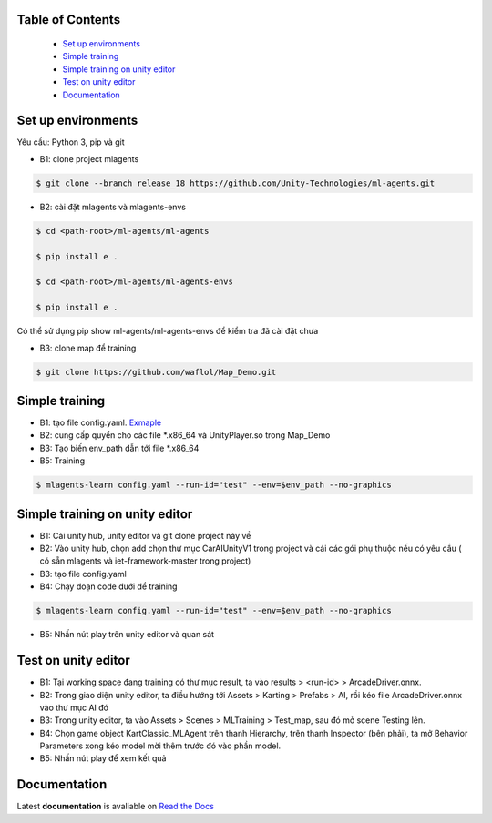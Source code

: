 .. raw:: html

Table of Contents
~~~~~~~~~~~~~~~~~
 - `Set up environments`_
 - `Simple training`_
 - `Simple training on unity editor`_
 - `Test on unity editor`_
 - `Documentation`_
Set up environments
~~~~~~~~~~~~~
Yêu cầu: Python 3, pip và git

- B1: clone project mlagents

.. code:: bash

    $ git clone --branch release_18 https://github.com/Unity-Technologies/ml-agents.git

- B2: cài đặt mlagents và mlagents-envs

.. code:: bash

    $ cd <path-root>/ml-agents/ml-agents
    
    $ pip install e .
    
    $ cd <path-root>/ml-agents/ml-agents-envs
    
    $ pip install e .
Có thể sử dụng pip show ml-agents/ml-agents-envs để kiểm tra đã cài đặt chưa

- B3: clone map để training

.. code:: bash

   $ git clone https://github.com/waflol/Map_Demo.git
   
Simple training
~~~~~~~~~~~~~
- B1: tạo file config.yaml. `Exmaple <https://github.com/waflol/Map_Demo/blob/main/config.yaml>`__
- B2: cung cấp quyển cho các file *.x86_64 và UnityPlayer.so trong Map_Demo
- B3: Tạo biến env_path dẫn tới file *.x86_64
- B5: Training
.. code:: bash

   $ mlagents-learn config.yaml --run-id="test" --env=$env_path --no-graphics

Simple training on unity editor
~~~~~~~~~~~~~
- B1: Cài unity hub, unity editor và git clone project này về
- B2: Vào unity hub, chọn add chọn thư mục CarAIUnityV1 trong project và cái các gói phụ thuộc nếu có yêu cầu ( có sẵn mlagents và iet-framework-master trong project)
- B3: tạo file config.yaml
- B4: Chạy đoạn code dưới để training
.. code:: bash

   $ mlagents-learn config.yaml --run-id="test" --env=$env_path --no-graphics
- B5: Nhấn nút play trên unity editor và quan sát

Test on unity editor
~~~~~~~~~~~~~
- B1: Tại working space đang training có thư mục result, ta vào results > <run-id> > ArcadeDriver.onnx.
- B2: Trong giao diện unity editor, ta điều hướng tới Assets > Karting > Prefabs > AI, rồi kéo file ArcadeDriver.onnx vào thư mục AI đó
- B3: Trong unity editor, ta vào Assets > Scenes > MLTraining > Test_map, sau đó mở scene Testing lên.
- B4: Chọn game object KartClassic_MLAgent trên thanh Hierarchy, trên thanh Inspector (bên phải), ta mở Behavior Parameters xong kéo model mời thêm trước đó vào phần model.
- B5: Nhấn nút play để xem kết quả

Documentation
~~~~~~~~~~~~~
Latest **documentation** is avaliable on `Read the
Docs <https://github.com/Unity-Technologies/ml-agents/tree/release_18>`__
